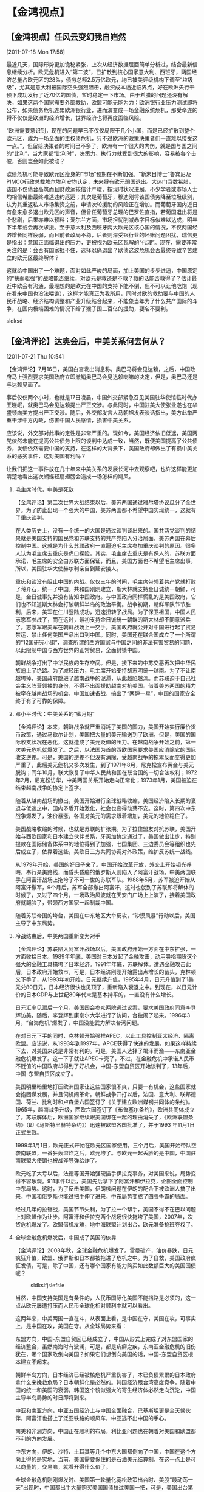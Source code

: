 # -*- org -*-

# Time-stamp: <2011-08-04 13:37:58 Thursday by ldw>

#+OPTIONS: ^:nil author:nil timestamp:nil creator:nil H:2

#+STARTUP: indent

#+title : 金鸿视点

* 【金鸿视点】
** 【金鸿视点】任风云变幻我自岿然

[2011-07-18 Mon 17:58]

   最近几天，国际形势更加诡秘紧张，上次从经济数据层面简单分析过，结合最新信息继续分析。欧元危机进入“第二波”，已扩散到核心国家意大利、西班牙，两国经济总量占欧元区的28%，债务总额2.5万亿欧元，均已被美评级机构下调至“垃圾级”，尤其是意大利被国际空头强烈阻击，融资成本逼近临界点，好在欧洲央行干预下成功发行了近70亿的国债，暂时稳定一下市场。由于希腊的问题还没有解决，如果这两个国家需要外部救助，欧盟可能无能为力；欧洲银行业压力测试即将公布，如果债务危机连累欧洲银行业，进而演变成一场金融系统危机，那受牵连的将不仅仅是欧洲的经济增长，世界经济也将再度面临风险。

   “欧洲需要意识到，现在的问题早已不仅仅局限于几个小国，而是已经扩散到整个欧元区，成为一场全面的主权债危机，只不过欧洲的政策决策者们一直难以接受这一点。”，但留给决策者的时间已不多了。欧洲有一个很大的内伤，就是国与国之间的“比利”，当大家都“比利时”，决策力、执行力就受到很大的影响，容易被各个击破，否则岂会如此被动？

   欧债危机可能导致欧元区瘦身的“市场”预期在不断加强。“新末日博士”鲁宾尼及PIMCO行政总裁埃尔埃利安均认定，未来将有欧元弱国退出。大热门当数希腊，该国不仅债台高筑而且财政远较估计严峻，按现时状况进展，不少学者或市场人士均相信希腊最终难逃违约厄运；其次是葡萄牙，穆迪刚将该国债务降至垃圾级别，认为其重返私人市场集资之前，申请次轮援助的风险正在增加。而葡萄牙国内近日有愈来愈多退出欧元区的声音，但曾任葡萄牙总理的巴罗佐直指，若葡国退出将是个悲剧，后果亦难以预料；爱尔兰方面，市场担忧削减赤字目标似难以达成，明年下半年或会再次求援。至于意大利及西班牙两大欧元区核心国的情况，不仅两国经济增长同样疲弱，而且前者政局不稳，后者则深受银行业的坏账问题困扰，瑞信更是指出：意国正面临退出的压力，更被视为欧元区瓦解的“代理”。现在，需要非常关注的是：会否有国家捱不住，选择忍痛退出？欧债这波危机会否最终导致辛苦建立的欧元区最终解体？

   这就给中国出了一个难题，面对如此严峻的局面，加上美国的步步进逼，中国原定的“扶弱驱强”的战略能否继续，对欧元是救还是不救？救的话能否救得了？估计最近中欧会有沟通，最理想的是欧元在中国的支持下能不倒，但不可以让他吃饱（现在看来中国也没法喂饱），这样才能真正为我所用，同时对欧的救助要与中国的人民币战略、经济结构调整和产业升级结合起来，不能象当年为了什么共产国际的斗争，在国内极端困难的情况下给了猴子国二百亿的援助，要名不要利。

   sldksd

** 【金鸿评论】达奥会后，中美关系何去何从？

[2011-07-21 Thu 10:54]

【金鸿评论】7月16日，美国白宫发出消息称，奥巴马将会见达赖，之后，中国政府马上强烈要求美国政府立即撤销奥巴马会见达赖喇嘛的决定，但是，奥巴马还是与达赖见面了。

事后仅仅两个小时，也就是17日凌晨，中国外交部紧急召见美国驻华使馆临时代办王晓岷，就奥巴马会见达赖提出严正交涉。与此同时，中国驻美大使张业遂也在华盛顿向美方提出严正交涉。随后，外交部发言人马朝旭发表谈话指出，美方此举严重干涉中方内政，伤害中国人民感情，损害中美关系。

应该说，外交部对此事的定性是非常严重的。现如今，美国经济依旧低迷，美国两党依然未能在提高公共债务上限的谈判中达成一致，当然，既便美国提高了公共债务，发债依然需要中国的支持，在这样的大背景下，美国政府却做出了有损中美关系的恶劣事件，这对美国有利吗？

让我们把这一事件放在几十年来中美关系的发展长河中去观察吧，也许这样能更加清楚地看出这次蝴蝶轻扇翅膀会造成一场怎样的飓风。

*** 毛主席时代，中美是死敌
    【金鸿评论】第二次世界大战结束以后，美苏两国通过雅尔塔协议瓜分了全世界。为了防止出现一个强大的中国，美苏两国都不希望中国实现统一，这就有了重庆谈判。

    在人类历史上，没有一个统一的大国是通过谈判谈出来的。国共两党谈判的结果就是美国支持的国民党和苏联支持的共产党陷入分治局面，美苏两国在幕后控制中国。这就是为什么苏联政府一直逼迫毛主席参加重庆谈判的原因。很多人认为毛主席去重庆是虎口探险，其实，毛主席去重庆是有保人的，苏联方面承诺，毛主席的安全由苏联方面保证，而且，美国方面也不希望毛主席出事，所以，美国驻华大使赫尔利亲自到延安接人。

    重庆和谈没有阻止中国的内战。仅仅三年的时间，毛主席带领着共产党就打败了蒋介石，统一了中国。共和国刚刚建立，斯大林就支持金日诚统一朝鲜，可是，金日诚事先并没有告知中国政府。与中国政府同样慌乱的是美国政府，它们也不知道斯大林会打破朝鲜半岛的政治平衡。战争初期，朝鲜军队节节胜利，后来，美军在仁川登陆成功，迅速扭转了战局。为了保卫祖国，中国人民志愿军参战了，而在这时，最初支持金日诚统一朝鲜的斯大林却不同意派兵了。志愿军跟美军在朝鲜战场上一交手，美国政府就公开对中国进行起了贸易禁运，禁止任何美国产品出口到中国。同时，美国还在联合国成立了一个所谓的“12国研究小组”，调查所谓的西方国家与中国之间的非法有害贸易的问题，以此限制中国与西方世界的正常贸易，全面封锁中国。

    朝鲜战争打出了中华民族的生存空间。但是，接下来的中苏交恶再次把中华民族逼上了绝路。为了减轻压力，毛主席开始支持胡志明统一越南。为了不让南越垮掉，美国政府跳进了越南战争的泥潭，从此越陷越深。而苏联迫于自己社会主义阵营领袖的身份，不得不出面援助越南对抗美国。借着美苏两国的精力被牵在越南战场的机会，中国加速备战，搞出了“两弹一星”，中国的国家安全终于有了可靠的保障。


*** 邓小平时代：中美关系的“蜜月期”
    【金鸿评论】本来，朝鲜战争就严重消耗了美国的国力，美国开始实行廉价货币政策，通过马歇尔计划，美国把大量的美元输送到了欧洲，但是，美国的国际收支状况在恶化，这就造成了美元贬值的压力。在越南战争开始之前，第一次美元危机就爆发了。之后，以法国为首的西欧国家要求美国应消除它的国际收支逆差。可是，美国的逆差不但没有消除，受越南战争的拖累反而变得更加严重了，此后美元危机又多次发生，到了1971年8月，尼克松宣布黄金与美元脱钩；同年10月，联大恢复了中华人民共和国在联合国的一切合法权利；1972年2月，尼克松访华，中美两国关系开始走向正常化；1973年1月，美国被迫在结束越南战争的协定上签字。

    随着从越南战场的撤出，美国开始进行全球战略收缩，美国经济陷入长期的衰退与低迷之中，国内矛盾开始激化，社会也变得动荡不安。这时，第四次中东战争爆发了，油价暴涨，各国对美元的需求跟着增加，美元的地位稳住了。

    美国战略收缩的时候，也就是苏联的扩张期。为了拉住盟友对抗苏联，美国开始与西欧国家和日本建立伙伴关系，牙买加协定通过了，美国做出让步，特别提款在国际储备体系中的地位得到了加强，七国集团、三边委员会等组织也先后成立了，依靠着这些，美欧日三方共同协调对外政策，维护反苏统一战线。

    从1979年开始，美国的好日子来了。中国开始改革开放，外交上开始韬光养晦，奉行亲美路线，而昏头昏脑的俄罗斯人则陷入了阿富汗战场。中美两国联手在阿富汗战场上拖垮了不可一世的苏联军队。1988年5月，苏军被迫开始从阿富汗撤军，9个月后，苏军全部撤出阿富汗，这时也就到了苏联即将解体的时候了，又过了四个月，一场政治风波就在天安门广场上上演了，接着美国政府就翻脸了，带领西方国家一起制裁中国。

    随着苏联帝国的垮台，美国在中东地区大举反攻，“沙漠风暴”行动以后，美国主导了中东局势。


*** 冷战结束后，中美两国重新变为对手
    【金鸿评论】苏联陷入阿富汗战场以后，美国政府开始一方面在中东扩张，一方面收拾日本。1989年年底，美国对日本发起了金融攻击，动用股指期货这个强大的金融工具搞垮了日本经济。1991年年底，苏联解体。遭遇金融攻击此后，日本政府开始救市，可是，日本经济刚刚开始露出点增长的苗头，克林顿又下手了，从1993年初开始，日元继续升值，1995年4月，日元升值到了1美元兑80日元，日本经济很快也见顶了，重新陷入衰退之中。到现在，以日元计价的日本GDP与上世纪80年代末是基本持平的，一直没有什么增长。

    日元汇率见顶后一个月，美国国会参众两院通过议案，要求美国政府同意李登辉访美，随后，李登辉到康奈尔大学进行了访问，台独闹了起来。1996年3月，“台海危机”爆发了，中国没能武力解决台湾问题。

    在对日元下手的同时，克林顿开始强推APEC，以此工具控制亚太经济、隔离欧盟。应该说，从1993年到1997年，APCE获得了快速的发展，如果这样持续下去，对美国来说是非常有利的。可是，美国人选择了竭泽而渔——东南亚金融危机爆发了。这一下子就让APEC卡壳了，不过，在金融危机中承诺人民币不贬值的中国政府却得到了好机会，中国-东盟自贸区开始谈判了，13年后，中国-东盟自贸区成立了。

    美国明里暗里地打压欧洲国家让这些国家很不爽，只要一有机会，这些国家就会抱团谋发展，并且伺机闹革命。朝鲜战争开打以后，法国、意大利、联邦德国、荷兰、比利时和卢森堡六国签订了《关于建立欧洲煤钢共同体的条约》。1965年，越南战争升级，西欧六国签订了《布鲁塞尔条约》，欧洲共同体成立了。苏联解体后，欧洲国家继续跟美国绑在一起的理由消失了，《欧洲联盟条约》（即《马斯特里赫特条约》）迅速被欧盟各国批准了，并于1993 年11月1日正式生效。

    1999年1月1日，欧元正式开始在欧元区国家使用，三个月后，美国开始带队空袭南联盟，一番狂轰滥炸之后，欧元垮了。与欧元一起丢脸的是中国，中国驻南联盟大使馆也被战斧导弹给炸了。

    欧元吃了大亏以后，法德等国开始强硬插手伊拉克事务，对美国来说，局势变得不容乐观。911事件以后，美国先后拿下了阿富汗和伊拉克，企图全面控制中东局势。这时，为了反击美国，伊朗核问题在伊朗的配合下被欧洲人搞了出来，中国和俄罗斯也能过把手伸了进来，中东局势变成了四强争霸的局面。

    经过几年的拉锯战，美国节节失利，为了拉一个帮手，美国不得不在巴以问题上对欧盟作为让步。阿富汗和伊拉克两个战场很快拖垮了美国，2007年，次贷危机爆发了。欧盟借机发难，地中海联盟计划出台，欧元准备抢班夺权了。


*** 全球金融危机爆发后，中国成了美国的依靠
   【金鸿评论】2008年秋，全球金融危机爆发了。雷曼破产，油价暴跌，日元疯狂升值，欧盟、俄罗斯和日本都被拖进了危机之中。为了自救，美国政府疯狂发债，可是，除了中国，还有哪个国家有能力购买如此数额巨大的美国国债呢？

#+begin_center
#+CAPTION:sldkslfjslefsle
#+LABEL:   fig:JH-<2011-07-24 Sun 10:15>
#+ATTR_LaTeX:width=10cm,angle=90
   [[./img/中国政府持有的美国国债数量（来源：美国财政部）.jpeg]]
#+end_center

   当然，中国支持美国是有条件的，人民币国际化美国不能挡路是必须的，这一点从欧元屡遭打压而人民币全球化相对顺利中就可以看出。

   这两年来，中美两国一直在斗，从表面上看，是中国在守，美国在攻，可事实上，是中国在攻，美国在守。从全球局势来看：

   东盟方向，中国-东盟自贸区已经成立了，中国从形式上完成了对东盟国家的经济整合，虽然南海时有波澜，可是，都是疥癣之疾，东南亚金融危机的旧伤犹在，哪个国家敢倒向美国？如果它们想倒向美国的话，中国-东盟自贸区根本建立不起来。

   朝鲜半岛方向，日本经济已经被核危机严重伤害了，本已负债累累的日本政府拿什么来挽救危局？日本朝鲜化是必然的。韩国经济跟台湾高度竞争，随着中国的统一和美国的衰弱，韩国这个貌似强大的寄生经济体必然走向沉沦，中国主导半岛局势的时日即将到来。

   中亚和南亚方向，中亚五国经济上与中国全面融合，巴基斯坦更是全天候伙伴，阿富汗也搭上了泛亚铁路的顺风车，中亚逃不出中国的手心。

   南美和非洲方向，中国正在顺利的布局，利比亚问题也在朝着对美国和欧盟都不利的方向发展。

   中东方向，伊朗、沙特、土耳其等几个中东大国都倒向了中国，中国在这个方向上得的是实地，当前，美国需要保住的是石油美元结算制，在这一点上是可以商量的，交易嘛，就看开得什么价了。

   全球金融危机刚刚爆发时、美国第一轮量化宽松政策出台时、美股“最动荡一天”出现时，中国都出手大量购买美国国债扶过美国一把，可是，美国出台第二轮量化宽松政策后中国就没再增购美国国债，现在第二轮量化宽松结束了，美国经济依然没有复苏，美国的国债上限也到了，现在美国国会两党在那里狗撕猫咬地糊弄外人，提高债务上限的谈判迟迟弄不出结果来。其实，不是他们不想弄出个结果，是美国发债得有人买才行！不得已，美国又有人喊着要搞什么第三轮量化宽松了，当前的形势下美国敢搞吗？除非美元霸权不要了！离开了中国的支持，美元霸权很快就会垮掉！明明是有求于人，奥巴马却在见什么达赖喇嘛，这不是没事找事吗？


*** 结论：
    【金鸿评论】中国外交部发言人警告美国政府会见达赖损害了中美关系是有底气的，半夜里把美国驻华使馆临时代办王晓岷从床上拖起来骂一顿也不是虚张声势。在最有求于中国的时候，奥巴马却在玩火，能有他的好果子吃？美国政府必然会为自己的鲁莽和短视付出代价。

